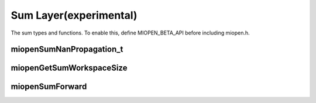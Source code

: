 
Sum Layer(experimental)
========================

The sum types and functions.
To enable this, define MIOPEN_BETA_API before including miopen.h.


miopenSumNanPropagation_t
----------------------------------

.. doxygenenum::  miopenSumNanPropagation_t

miopenGetSumWorkspaceSize
----------------------------------

.. doxygenfunction::  miopenGetSumWorkspaceSize

miopenSumForward
----------------------------------

.. doxygenfunction::  miopenSumForward

